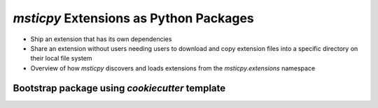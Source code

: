 `msticpy` Extensions as Python Packages
=====================================

- Ship an extension that has its own dependencies
- Share an extension without users needing users to download and copy extension files into a specific directory on their local file system
- Overview of how `msticpy` discovers and loads extensions from the `msticpy.extensions` namespace

Bootstrap package using `cookiecutter` template
-----------------------------------------------



